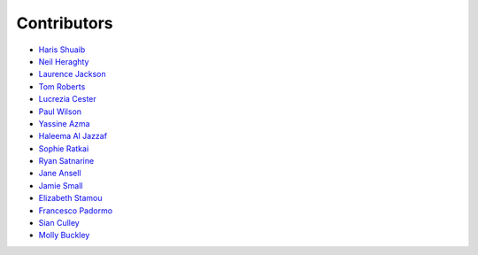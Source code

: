 Contributors
=================================

* `Haris Shuaib <https://github.com/hshuaib90>`_
* `Neil Heraghty <mailto:neil.heraghty@nhs.net>`_
* `Laurence Jackson <https://github.com/laurencejackson>`_
* `Tom Roberts <https://github.com/tomaroberts>`_
* `Lucrezia Cester <https://github.com/Lucrezia-Cester>`_
* `Paul Wilson <https://github.com/pcw24601>`_
* `Yassine Azma <https://github.com/YassineRMH>`_
* `Haleema Al Jazzaf <https://github.com/heyhaleema>`_
* `Sophie Ratkai <https://github.com/sophie22>`_
* `Ryan Satnarine <https://github.com/rs-sprout98>`_
* `Jane Ansell <https://github.com/ansellj>`_
* `Jamie Small <https://github.com/JamieSmall>`_
* `Elizabeth Stamou <https://github.com/elizaGSTT>`_
* `Francesco Padormo <https://github.com/francescopadormo>`_
* `Sian Culley <https://github.com/superresolusian>`_
* `Molly Buckley <https://github.com/mollybuckley>`_
